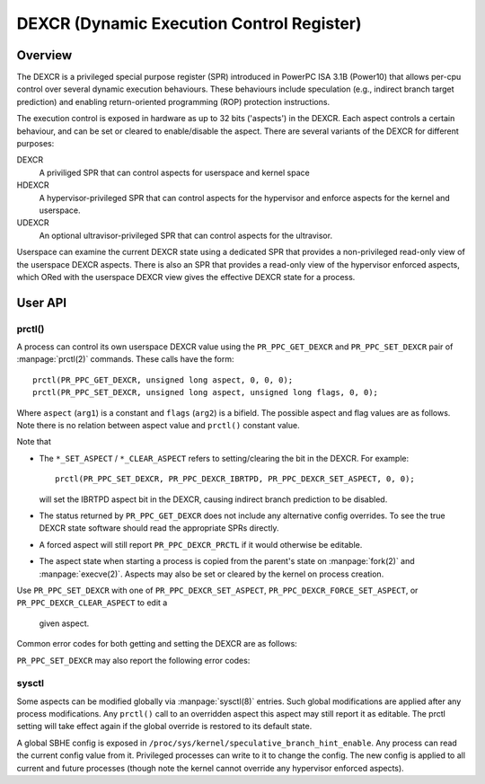 ==========================================
DEXCR (Dynamic Execution Control Register)
==========================================

Overview
========

The DEXCR is a privileged special purpose register (SPR) introduced in
PowerPC ISA 3.1B (Power10) that allows per-cpu control over several dynamic
execution behaviours. These behaviours include speculation (e.g., indirect
branch target prediction) and enabling return-oriented programming (ROP)
protection instructions.

The execution control is exposed in hardware as up to 32 bits ('aspects') in
the DEXCR. Each aspect controls a certain behaviour, and can be set or cleared
to enable/disable the aspect. There are several variants of the DEXCR for
different purposes:

DEXCR
    A priviliged SPR that can control aspects for userspace and kernel space
HDEXCR
    A hypervisor-privileged SPR that can control aspects for the hypervisor and
    enforce aspects for the kernel and userspace.
UDEXCR
    An optional ultravisor-privileged SPR that can control aspects for the ultravisor.

Userspace can examine the current DEXCR state using a dedicated SPR that
provides a non-privileged read-only view of the userspace DEXCR aspects.
There is also an SPR that provides a read-only view of the hypervisor enforced
aspects, which ORed with the userspace DEXCR view gives the effective DEXCR
state for a process.


User API
========

prctl()
-------

A process can control its own userspace DEXCR value using the
``PR_PPC_GET_DEXCR`` and ``PR_PPC_SET_DEXCR`` pair of
:manpage:`prctl(2)` commands. These calls have the form::

    prctl(PR_PPC_GET_DEXCR, unsigned long aspect, 0, 0, 0);
    prctl(PR_PPC_SET_DEXCR, unsigned long aspect, unsigned long flags, 0, 0);

Where ``aspect`` (``arg1``) is a constant and ``flags`` (``arg2``) is a bifield.
The possible aspect and flag values are as follows. Note there is no relation
between aspect value and ``prctl()`` constant value.

.. flat-table::
   :header-rows: 1
   :widths: 2 7 1

   * - ``prctl()`` constant
     - Aspect name
     - Aspect bit

   * - ``PR_PPC_DEXCR_SBHE``
     - Speculative Branch Hint Enable (SBHE)
     - 0

   * - ``PR_PPC_DEXCR_IBRTPD``
     - Indirect Branch Recurrent Target Prediction Disable (IBRTPD)
     - 3

   * - ``PR_PPC_DEXCR_SRAPD``
     - Subroutine Return Address Prediction Disable (SRAPD)
     - 4

   * - ``PR_PPC_DEXCR_NPHIE``
     - Non-Privileged Hash Instruction Enable (NPHIE)
     - 5

.. flat-table::
   :header-rows: 1
   :widths: 2 8

   * - ``prctl()`` flag
     - Meaning

   * - ``PR_PPC_DEXCR_PRCTL``
     - This aspect can be configured with ``prctl(PR_PPC_SET_DEXCR, ...)``

   * - ``PR_PPC_DEXCR_SET_ASPECT``
     - This aspect is set

   * - ``PR_PPC_DEXCR_FORCE_SET_ASPECT``
     - This aspect is set and cannot be undone. A subsequent
       ``prctl(..., PR_PPC_DEXCR_CLEAR_ASPECT)`` will fail.

   * - ``PR_PPC_DEXCR_CLEAR_ASPECT``
     - This aspect is clear

Note that

* The ``*_SET_ASPECT`` / ``*_CLEAR_ASPECT`` refers to setting/clearing the bit in the DEXCR.
  For example::

      prctl(PR_PPC_SET_DEXCR, PR_PPC_DEXCR_IBRTPD, PR_PPC_DEXCR_SET_ASPECT, 0, 0);

  will set the IBRTPD aspect bit in the DEXCR, causing indirect branch prediction
  to be disabled.

* The status returned by ``PR_PPC_GET_DEXCR`` does not include any alternative
  config overrides. To see the true DEXCR state software should read the appropriate
  SPRs directly.

* A forced aspect will still report ``PR_PPC_DEXCR_PRCTL`` if it would
  otherwise be editable.

* The aspect state when starting a process is copied from the parent's
  state on :manpage:`fork(2)` and :manpage:`execve(2)`. Aspects may also be set
  or cleared by the kernel on process creation.

Use ``PR_PPC_SET_DEXCR`` with one of ``PR_PPC_DEXCR_SET_ASPECT``,
``PR_PPC_DEXCR_FORCE_SET_ASPECT``, or ``PR_PPC_DEXCR_CLEAR_ASPECT`` to edit a
 given aspect.

Common error codes for both getting and setting the DEXCR are as follows:

.. flat-table::
   :header-rows: 1
   :widths: 2 8

   * - Error
     - Meaning

   * - ``EINVAL``
     - The DEXCR is not supported by the kernel.

   * - ``ENODEV``
     - The aspect is not recognised by the kernel or not supported by the hardware.

``PR_PPC_SET_DEXCR`` may also report the following error codes:

.. flat-table::
   :header-rows: 1
   :widths: 2 8

   * - Error
     - Meaning

   * - ``ERANGE``
     - ``arg2`` is incorrect. E.g., it does not select an action (set/clear),
       or the flags are not recognised by the kernel.

   * - ``ENXIO``
     - The aspect is not editable via ``prctl()``.

   * - ``EPERM``
     - The process does not have sufficient privilege to modify this aspect,
       or the aspect has been force set and cannot be modified.


sysctl
------

Some aspects can be modified globally via :manpage:`sysctl(8)` entries. Such global
modifications are applied after any process modifications. Any ``prctl()`` call to
an overridden aspect this aspect may still report it as editable. The prctl setting
will take effect again if the global override is restored to its default state.

A global SBHE config is exposed in ``/proc/sys/kernel/speculative_branch_hint_enable``.
Any process can read the current config value from it. Privileged processes can
write to it to change the config. The new config is applied to all current and future
processes (though note the kernel cannot override any hypervisor enforced aspects).

.. flat-table::
   :header-rows: 1
   :widths: 2 8

   * - Value
     - Meaning

   * - ``-1``
     - Do not change from default or ``prctl()`` config.

   * - ``0``
     - Force clear aspect.

   * - ``1``
     - Force set aspect.
